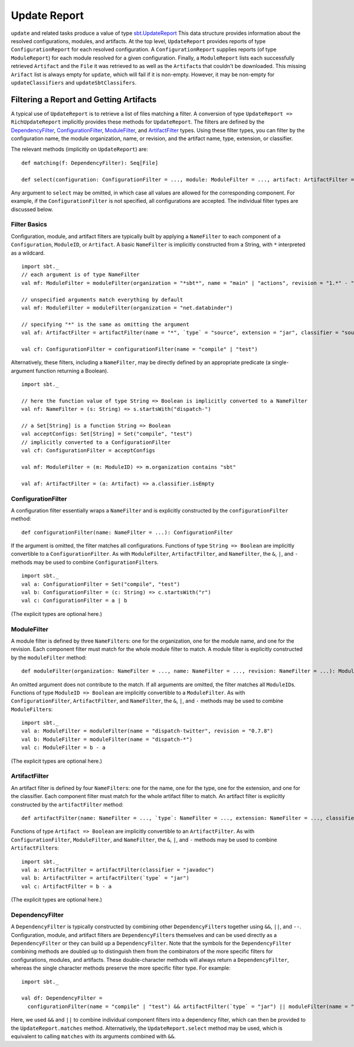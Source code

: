 =============
Update Report
=============

``update`` and related tasks produce a value of type
`sbt.UpdateReport <../../api/sbt/UpdateReport.html>`_
This data structure provides information about the resolved
configurations, modules, and artifacts. At the top level,
``UpdateReport`` provides reports of type ``ConfigurationReport`` for
each resolved configuration. A ``ConfigurationReport`` supplies reports
(of type ``ModuleReport``) for each module resolved for a given
configuration. Finally, a ``ModuleReport`` lists each successfully
retrieved ``Artifact`` and the ``File`` it was retrieved to as well as
the ``Artifact``\ s that couldn't be downloaded. This missing
``Arifact`` list is always empty for ``update``, which will fail if it is
non-empty. However, it may be non-empty for ``updateClassifiers`` and
``updateSbtClassifers``.

Filtering a Report and Getting Artifacts
========================================

A typical use of ``UpdateReport`` is to retrieve a list of files
matching a filter. A conversion of type
``UpdateReport => RichUpdateReport`` implicitly provides these methods
for ``UpdateReport``. The filters are defined by the
`DependencyFilter <../../api/sbt/DependencyFilter.html>`_,
`ConfigurationFilter <../../api/sbt/ConfigurationFilter.html>`_,
`ModuleFilter <../../api/sbt/ModuleFilter.html>`_,
and
`ArtifactFilter <../../api/sbt/ArtifactFilter.html>`_
types. Using these filter types, you can filter by the configuration
name, the module organization, name, or revision, and the artifact name,
type, extension, or classifier.

The relevant methods (implicitly on ``UpdateReport``) are:

::

      def matching(f: DependencyFilter): Seq[File]

      def select(configuration: ConfigurationFilter = ..., module: ModuleFilter = ..., artifact: ArtifactFilter = ...): Seq[File]

Any argument to ``select`` may be omitted, in which case all values are
allowed for the corresponding component. For example, if the
``ConfigurationFilter`` is not specified, all configurations are
accepted. The individual filter types are discussed below.

Filter Basics
-------------

Configuration, module, and artifact filters are typically built by
applying a ``NameFilter`` to each component of a ``Configuration``,
``ModuleID``, or ``Artifact``. A basic ``NameFilter`` is implicitly
constructed from a String, with ``*`` interpreted as a wildcard.

::

    import sbt._
    // each argument is of type NameFilter
    val mf: ModuleFilter = moduleFilter(organization = "*sbt*", name = "main" | "actions", revision = "1.*" - "1.0")

    // unspecified arguments match everything by default
    val mf: ModuleFilter = moduleFilter(organization = "net.databinder")

    // specifying "*" is the same as omitting the argument
    val af: ArtifactFilter = artifactFilter(name = "*", `type` = "source", extension = "jar", classifier = "sources")

    val cf: ConfigurationFilter = configurationFilter(name = "compile" | "test")

Alternatively, these filters, including a ``NameFilter``, may be
directly defined by an appropriate predicate (a single-argument function
returning a Boolean).

::

    import sbt._

    // here the function value of type String => Boolean is implicitly converted to a NameFilter
    val nf: NameFilter = (s: String) => s.startsWith("dispatch-")

    // a Set[String] is a function String => Boolean
    val acceptConfigs: Set[String] = Set("compile", "test")
    // implicitly converted to a ConfigurationFilter
    val cf: ConfigurationFilter = acceptConfigs

    val mf: ModuleFilter = (m: ModuleID) => m.organization contains "sbt"

    val af: ArtifactFilter = (a: Artifact) => a.classifier.isEmpty

ConfigurationFilter
-------------------

A configuration filter essentially wraps a ``NameFilter`` and is
explicitly constructed by the ``configurationFilter`` method:

::

    def configurationFilter(name: NameFilter = ...): ConfigurationFilter

If the argument is omitted, the filter matches all configurations.
Functions of type ``String => Boolean`` are implicitly convertible to a
``ConfigurationFilter``. As with ``ModuleFilter``, ``ArtifactFilter``,
and ``NameFilter``, the ``&``, ``|``, and ``-`` methods may be used to
combine ``ConfigurationFilter``\ s.

::

    import sbt._
    val a: ConfigurationFilter = Set("compile", "test")
    val b: ConfigurationFilter = (c: String) => c.startsWith("r")
    val c: ConfigurationFilter = a | b

(The explicit types are optional here.)

ModuleFilter
------------

A module filter is defined by three ``NameFilter``\ s: one for the
organization, one for the module name, and one for the revision. Each
component filter must match for the whole module filter to match. A
module filter is explicitly constructed by the ``moduleFilter`` method:

::

    def moduleFilter(organization: NameFilter = ..., name: NameFilter = ..., revision: NameFilter = ...): ModuleFilter

An omitted argument does not contribute to the match. If all arguments
are omitted, the filter matches all ``ModuleID``\ s. Functions of type
``ModuleID => Boolean`` are implicitly convertible to a
``ModuleFilter``. As with ``ConfigurationFilter``, ``ArtifactFilter``,
and ``NameFilter``, the ``&``, ``|``, and ``-`` methods may be used to
combine ``ModuleFilter``\ s:

::

    import sbt._
    val a: ModuleFilter = moduleFilter(name = "dispatch-twitter", revision = "0.7.8")
    val b: ModuleFilter = moduleFilter(name = "dispatch-*")
    val c: ModuleFilter = b - a

(The explicit types are optional here.)

ArtifactFilter
--------------

An artifact filter is defined by four ``NameFilter``\ s: one for the
name, one for the type, one for the extension, and one for the
classifier. Each component filter must match for the whole artifact
filter to match. An artifact filter is explicitly constructed by the
``artifactFilter`` method:

::

    def artifactFilter(name: NameFilter = ..., `type`: NameFilter = ..., extension: NameFilter = ..., classifier: NameFilter = ...): ArtifactFilter

Functions of type ``Artifact => Boolean`` are implicitly convertible to
an ``ArtifactFilter``. As with ``ConfigurationFilter``,
``ModuleFilter``, and ``NameFilter``, the ``&``, ``|``, and ``-``
methods may be used to combine ``ArtifactFilter``\ s:

::

    import sbt._
    val a: ArtifactFilter = artifactFilter(classifier = "javadoc")
    val b: ArtifactFilter = artifactFilter(`type` = "jar")
    val c: ArtifactFilter = b - a

(The explicit types are optional here.)

DependencyFilter
----------------

A ``DependencyFilter`` is typically constructed by combining other
``DependencyFilter``\ s together using ``&&``, ``||``, and ``--``.
Configuration, module, and artifact filters are ``DependencyFilter``\ s
themselves and can be used directly as a ``DependencyFilter`` or they
can build up a ``DependencyFilter``. Note that the symbols for the
``DependencyFilter`` combining methods are doubled up to distinguish
them from the combinators of the more specific filters for
configurations, modules, and artifacts. These double-character methods
will always return a ``DependencyFilter``, whereas the single character
methods preserve the more specific filter type. For example:

::

    import sbt._

    val df: DependencyFilter =
      configurationFilter(name = "compile" | "test") && artifactFilter(`type` = "jar") || moduleFilter(name = "dispatch-*")

Here, we used ``&&`` and ``||`` to combine individual component filters
into a dependency filter, which can then be provided to the
``UpdateReport.matches`` method. Alternatively, the
``UpdateReport.select`` method may be used, which is equivalent to
calling ``matches`` with its arguments combined with ``&&``.
